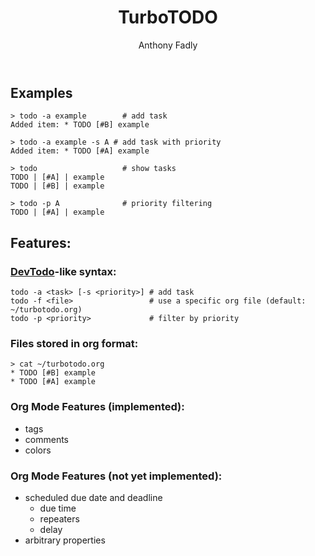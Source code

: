 #+TITLE: TurboTODO
#+AUTHOR: Anthony Fadly
#+LATEX_HEADER: \usepackage[margin=1in]{geometry}
#+OPTIONS: toc:nil
** Examples
#+BEGIN_SRC fish
  > todo -a example        # add task
  Added item: * TODO [#B] example
  
  > todo -a example -s A # add task with priority
  Added item: * TODO [#A] example
  
  > todo                   # show tasks
  TODO | [#A] | example
  TODO | [#B] | example
  
  > todo -p A              # priority filtering
  TODO | [#A] | example
#+END_SRC
** Features:
*** [[https://github.com/alecthomas/devtodo][DevTodo]]-like syntax:
#+BEGIN_SRC fish
  todo -a <task> [-s <priority>] # add task
  todo -f <file>                 # use a specific org file (default: ~/turbotodo.org)
  todo -p <priority>             # filter by priority
#+END_SRC
*** Files stored in org format:
#+BEGIN_SRC fish
  > cat ~/turbotodo.org
  * TODO [#B] example
  * TODO [#A] example
#+END_SRC
*** Org Mode Features (implemented):
    - tags
    - comments
    - colors
*** Org Mode Features (not yet implemented):
    - scheduled due date and deadline
      - due time
      - repeaters
      - delay
    - arbitrary properties
